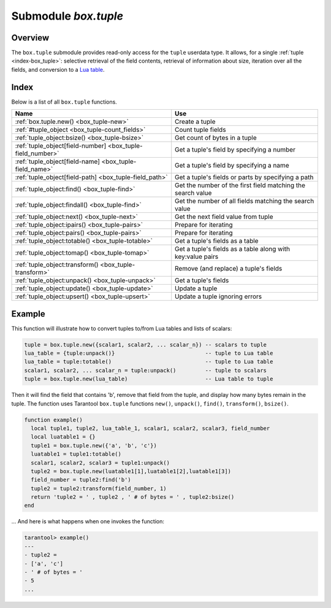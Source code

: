 .. _box_tuple:

-------------------------------------------------------------------------------
                            Submodule `box.tuple`
-------------------------------------------------------------------------------

.. module:: box.tuple

===============================================================================
                                   Overview
===============================================================================

The ``box.tuple`` submodule provides read-only access for the ``tuple``
userdata type. It allows, for a single :ref:`tuple <index-box_tuple>`: selective
retrieval of the field contents, retrieval of information about size, iteration
over all the fields, and conversion to a `Lua table <https://www.lua.org/pil/2.5.html>`_.

===============================================================================
                                    Index
===============================================================================

Below is a list of all ``box.tuple`` functions.

.. container:: table

    .. rst-class:: left-align-column-1
    .. rst-class:: left-align-column-2

    +--------------------------------------+---------------------------------+
    | Name                                 | Use                             |
    +======================================+=================================+
    | :ref:`box.tuple.new()                | Create a tuple                  |
    | <box_tuple-new>`                     |                                 |
    +--------------------------------------+---------------------------------+
    | :ref:`#tuple_object                  | Count tuple fields              |
    | <box_tuple-count_fields>`            |                                 |
    +--------------------------------------+---------------------------------+
    | :ref:`tuple_object:bsize()           | Get count of bytes in a tuple   |
    | <box_tuple-bsize>`                   |                                 |
    +--------------------------------------+---------------------------------+
    | :ref:`tuple_object[field-number]     | Get a tuple's field by          |
    | <box_tuple-field_number>`            | specifying a number             |
    +--------------------------------------+---------------------------------+
    | :ref:`tuple_object[field-name]       | Get a tuple's field by          |
    | <box_tuple-field_name>`              | specifying a name               |
    +--------------------------------------+---------------------------------+
    | :ref:`tuple_object[field-path]       | Get a tuple's fields or parts   |
    | <box_tuple-field_path>`              | by specifying a path            |
    +--------------------------------------+---------------------------------+
    | :ref:`tuple_object:find()            | Get the number of the first     |
    | <box_tuple-find>`                    | field matching the search value |
    +--------------------------------------+---------------------------------+
    | :ref:`tuple_object:findall()         | Get the number of all fields    |
    | <box_tuple-find>`                    | matching the search value       |
    +--------------------------------------+---------------------------------+
    | :ref:`tuple_object:next()            | Get the next field value from   |
    | <box_tuple-next>`                    | tuple                           |
    +--------------------------------------+---------------------------------+
    | :ref:`tuple_object:ipairs()          | Prepare for iterating           |
    | <box_tuple-pairs>`                   |                                 |
    +--------------------------------------+---------------------------------+
    | :ref:`tuple_object:pairs()           | Prepare for iterating           |
    | <box_tuple-pairs>`                   |                                 |
    +--------------------------------------+---------------------------------+
    | :ref:`tuple_object:totable()         | Get a tuple's fields as a table |
    | <box_tuple-totable>`                 |                                 |
    +--------------------------------------+---------------------------------+
    | :ref:`tuple_object:tomap()           | Get a tuple's fields as a table |
    | <box_tuple-tomap>`                   | along with key:value pairs      |
    +--------------------------------------+---------------------------------+
    | :ref:`tuple_object:transform()       | Remove (and replace) a tuple's  |
    | <box_tuple-transform>`               | fields                          |
    +--------------------------------------+---------------------------------+
    | :ref:`tuple_object:unpack()          | Get a tuple's fields            |
    | <box_tuple-unpack>`                  |                                 |
    +--------------------------------------+---------------------------------+
    | :ref:`tuple_object:update()          | Update a tuple                  |
    | <box_tuple-update>`                  |                                 |
    +--------------------------------------+---------------------------------+
    | :ref:`tuple_object:upsert()          | Update a tuple ignoring errors  |
    | <box_tuple-upsert>`                  |                                 |
    +--------------------------------------+---------------------------------+

.. _box_tuple-new:

.. function:: new(value)

    Construct a new tuple from either a scalar or a Lua table. Alternatively,
    one can get new tuples from tarantool's :ref:`select <box_space-select>`
    or :ref:`insert <box_space-insert>` or :ref:`replace <box_space-replace>`
    or :ref:`update <box_space-update>` requests,
    which can be regarded as statements that do
    ``new()`` implicitly.

    :param lua-value value: the value that will become the tuple contents.

    :return: a new tuple
    :rtype:  tuple

    In the following example, ``x`` will be a new table object containing one
    tuple and ``t`` will be a new tuple object. Saying ``t`` returns the
    entire tuple ``t``.

    **Example:**

    .. code-block:: tarantoolsession

        tarantool> x = box.space.tester:insert{
                 >   33,
                 >   tonumber('1'),
                 >   tonumber64('2')
                 > }:totable()
        ---
        ...
        tarantool> t = box.tuple.new{'abc', 'def', 'ghi', 'abc'}
        ---
        ...
        tarantool> t
        ---
        - ['abc', 'def', 'ghi', 'abc']
        ...

.. class:: tuple_object

    .. _box_tuple-count_fields:

    .. operator:: #tuple_object

        The ``#`` operator in Lua means "return count of components". So,
        if ``t`` is a tuple instance, ``#t`` will return the number of fields.

        :rtype: number

        In the following example, a tuple named ``t`` is created and then the
        number of fields in ``t`` is returned.

        .. code-block:: tarantoolsession

            tarantool> t = box.tuple.new{'Fld#1', 'Fld#2', 'Fld#3', 'Fld#4'}
            ---
            ...
            tarantool> #t
            ---
            - 4
            ...

    .. _box_tuple-bsize:

    .. method:: bsize()

        If ``t`` is a tuple instance, ``t:bsize()`` will return the number of
        bytes in the tuple. With both the memtx storage engine and the vinyl
        storage engine the default maximum is one megabyte
        (:ref:`memtx_max_tuple_size <cfg_storage-memtx_max_tuple_size>` or
        :ref:`vinyl_max_tuple_size <cfg_storage-vinyl_max_tuple_size>`). Every
        field has one or more "length" bytes preceding the actual contents, so
        ``bsize()`` returns a value which is slightly greater than the sum of
        the lengths of the contents.

        The value does not include the size of "struct tuple" (for the current
        size of this structure look in the
        `tuple.h <https://github.com/tarantool/tarantool/blob/2.1/src/box/tuple.h>`_
        file in Tarantool's source code).

        :return: number of bytes
        :rtype: number

        In the following example, a tuple named ``t`` is created which has
        three fields, and for each field it takes one byte to store the length
        and three bytes to store the contents, and then there is one more byte
        to store a count of the number of fields, so ``bsize()`` returns
        ``3*(1+3)+1``. This is the same as the size of the string that
        :ref:`msgpack.encode({'aaa','bbb','ccc'}) <msgpack-encode>` would return.

        .. code-block:: tarantoolsession

            tarantool> t = box.tuple.new{'aaa', 'bbb', 'ccc'}
            ---
            ...
            tarantool> t:bsize()
            ---
            - 13
            ...

    .. _box_tuple-field_number:

    .. operator:: tuple_object[field-number]

        If ``t`` is a tuple instance, ``t[field-number]`` will return the field
        numbered field-number in the tuple. The first field is ``t[1]``.

        :return: field value.
        :rtype:  lua-value

        In the following example, a tuple named ``t`` is created and then the
        second field in ``t`` is returned.

        .. code-block:: tarantoolsession

            tarantool> t = box.tuple.new{'Fld#1', 'Fld#2', 'Fld#3', 'Fld#4'}
            ---
            ...
            tarantool> t[2]
            ---
            - Fld#2
            ...

    .. _box_tuple-field_name:

    .. operator:: tuple_object[field-name]

        If ``t`` is a tuple instance, ``t['field-name']`` will return the field
        named 'field-name' in the tuple. Fields have names if the tuple has
        been retrieved from a space that has an associated :ref:`format <box_space-format>`.
        :samp:`t[{lua-variable-name}]` will do the same thing if ``lua-variable-name``
        contains ``'field-name'``.

        There is a variation which the
        `Lua manual <https://www.lua.org/pil/2.5.html>`_
        calls "syntactic sugar":
        use ``t.field-name`` as an equivalent of ``t['field-name']``.

        :return: field value.
        :rtype:  lua-value

        In the following example, a tuple named ``t`` is returned from ``replace``
        and then the second field in ``t`` named 'field2' is returned.

        .. code-block:: tarantoolsession

            tarantool> format = {}
            ---
            ...
            tarantool> format[1] = {name = 'field1', type = 'unsigned'}
            ---
            ...
            tarantool> format[2] = {name = 'field2', type = 'string'}
            ---
            ...
            tarantool> s = box.schema.space.create('test', {format = format})
            ---
            ...
            tarantool> pk = s:create_index('pk')
            ---
            ...
            tarantool> t = s:replace{1, 'Я'}
            ---
            ...
            tarantool> t['field2']
            ---
            - Я
            ...

    .. _box_tuple-field_path:

    .. operator:: tuple_object[field-path]

        If ``t`` is a tuple instance, ``t['path']`` will return the field
        or subset of fields that are in ``path``. ``path`` must be a well
        formed JSON specification. ``path`` may contain field names if the tuple has
        been retrieved from a space that has an associated :ref:`format <box_space-format>`.

        To prevent ambiguity, Tarantool first tries to interpret the
        request as :ref:`tuple_object[field-number] <box_tuple-field_number>`
        or :ref:`tuple_object[field-name] <box_tuple-field_name>`.
        If and only if that fails, Tarantool tries to interpret the request
        as ``tuple_object[field-path]``.

        The path must be a well formed JSON specification, but it may be
        preceded by '.'. The '.' is a signal that the path acts as a suffix
        for the tuple.

        The advantage of specifying a path is that Tarantool will use it to
        search through a tuple body and get only the tuple part, or parts,
        that are actually necessary.

        In the following example, a tuple named ``t`` is returned from ``replace``
        and then only the relevant part (in this case, matching a name)
        of a relevant field is returned. Namely: the second field, the
        sixth part, the value following 'value='.

        .. code-block:: tarantoolsession

            tarantool> format = {}
            ---
            ...
            tarantool> format[1] = {name = 'field1', type = 'unsigned'}
            ---
            ...
            tarantool> format[2] = {name = 'field2', type = 'array'}
            ---
            ...
            tarantool> format[3] = {name = 'field4', type = 'string' }
            ---
            ...
            tarantool> format[4] = {name = "[2][6]['пw']['Я']", type = 'string'}
            ---
            ...
            tarantool> s = box.schema.space.create('test', {format = format})
            ---
            ...
            tarantool> pk = s:create_index('pk')
            ---
            ...
            tarantool> field2 = {1, 2, 3, "4", {5,6,7}, {пw={Я="п"}, key="V!", value="K!"}}
            ---
            ...
            tarantool> t = s:replace{1, field2, "123456", "Not K!"}
            ---
            ...
            tarantool> t["[2][6]['value']"]
            ---
            - K!
            ...

    .. _box_tuple-find:

    .. method:: find([field-number, ] search-value)
                findall([field-number, ] search-value)

        If ``t`` is a tuple instance, ``t:find(search-value)`` will return the
        number of the first field in ``t`` that matches the search value,
        and ``t:findall(search-value [, search-value ...])`` will return numbers
        of all fields in ``t`` that match the search value. Optionally one can
        put a numeric argument ``field-number`` before the search-value to
        indicate “start searching at field number ``field-number``.”

        :return: the number of the field in the tuple.
        :rtype:  number

        In the following example, a tuple named ``t`` is created and then: the
        number of the first field in ``t`` which matches 'a' is returned, then
        the numbers of all the fields in ``t`` which match 'a' are returned,
        then the numbers of all the fields in t which match 'a' and are at or
        after the second field are returned.

        .. code-block:: tarantoolsession

            tarantool> t = box.tuple.new{'a', 'b', 'c', 'a'}
            ---
            ...
            tarantool> t:find('a')
            ---
            - 1
            ...
            tarantool> t:findall('a')
            ---
            - 1
            - 4
            ...
            tarantool> t:findall(2, 'a')
            ---
            - 4
            ...


    .. _box_tuple-next:

    .. method:: next(tuple[, pos])

        An analogue of the Lua ``next()`` function, but for a tuple object.
        When called without arguments, ``tuple:next()`` returns the first field
        from a tuple. Otherwise, it returns the field next to the indicated position.

        However ``tuple:next()`` is not really efficient, and it is better
        to use :ref:`tuple:pairs()/ipairs() <box_tuple-pairs>`.

        :return: field number and field value
        :rtype:  number and field type

        .. code-block:: tarantoolsession

            tarantool> tuple = box.tuple.new({5, 4, 3, 2, 0})
            ---
            ...

            tarantool> tuple:next()
            ---
            - 1
            - 5
            ...

            tarantool> tuple:next(1)
            ---
            - 2
            - 4
            ...

            tarantool> ctx, field = tuple:next()
            ---
            ...

            tarantool> while field do
                     > print(field)
                     > ctx, field = tuple:next(ctx)
                     > end
            5
            4
            3
            2
            0
            ---
            ...


    .. _box_tuple-pairs:

    .. method:: pairs()
                ipairs()

        In Lua, `lua-table-value:pairs() <https://www.lua.org/pil/7.3.html>`_
        is a method which returns: ``function``, ``lua-table-value``, ``nil``.
        Tarantool has extended this so that ``tuple-value:pairs()`` returns:
        ``function``, ``tuple-value``, ``nil``. It is useful for Lua iterators,
        because Lua iterators traverse a value's components until an end marker
        is reached.

        ``tuple_object:ipairs()`` is the same as ``pairs()``, because tuple
        fields are always integers.

        :return: function, tuple-value, nil
        :rtype:  function, lua-value, nil

        In the following example, a tuple named ``t`` is created and then all
        its fields are selected using a Lua for-end loop.

        .. code-block:: tarantoolsession

            tarantool> t = box.tuple.new{'Fld#1', 'Fld#2', 'Fld#3', 'Fld#4', 'Fld#5'}
            ---
            ...
            tarantool> tmp = ''
            ---
            ...
            tarantool> for k, v in t:pairs() do
                     >   tmp = tmp .. v
                     > end
            ---
            ...
            tarantool> tmp
            ---
            - Fld#1Fld#2Fld#3Fld#4Fld#5
            ...

    .. _box_tuple-totable:

    .. method:: totable([start-field-number [, end-field-number]])

        If ``t`` is a tuple instance, ``t:totable()`` will return all fields,
        ``t:totable(1)`` will return all fields starting with field number 1,
        ``t:totable(1,5)`` will return all fields between field number 1 and field number 5.

        It is preferable to use ``t:totable()`` rather than ``t:unpack()``.

        :return: field(s) from the tuple
        :rtype:  lua-table

        In the following example, a tuple named ``t`` is created, then all
        its fields are selected, then the result is returned.

        .. code-block:: tarantoolsession

            tarantool> t = box.tuple.new{'Fld#1', 'Fld#2', 'Fld#3', 'Fld#4', 'Fld#5'}
            ---
            ...
            tarantool> t:totable()
            ---
            - ['Fld#1', 'Fld#2', 'Fld#3', 'Fld#4', 'Fld#5']
            ...

    .. _box_tuple-tomap:

    .. method:: tomap([options])

        A `Lua table <https://www.lua.org/pil/2.5.html>`_ can have indexed values,
        also called key:value pairs.
        For example, here:

        .. code-block:: lua

            a = {}; a['field1'] = 10; a['field2'] = 20

        ``a`` is a table with "field1: 10" and "field2: 20".

        The :ref:`tuple_object:totable() <box_tuple-totable>`
        function only returns a table containing the values.
        But the ``tuple_object:tomap()`` function returns a table containing
        not only the values, but also the key:value pairs.

        This only works if the tuple comes from a space that has
        been formatted with a :ref:`format clause <box_space-format>`.

        :param table options: the only possible option is ``names_only``.

                              If ``names_only`` is false or omitted (default),
                              then all the fields will appear twice,
                              first with numeric headings and
                              second with name headings.

                              If ``names_only`` is true, then all the
                              fields will appear only once, with
                              name headings.

        :return: field-number:value pair(s) and key:value pair(s) from the tuple
        :rtype:  lua-table

        In the following example, a tuple named ``t1`` is returned
        from a space that has been formatted, then tables named ``t1map1``
        and ``t1map2`` are produced from ``t1``.

        .. code-block:: lua

            format = {{'field1', 'unsigned'}, {'field2', 'unsigned'}}
            s = box.schema.space.create('test', {format = format})
            s:create_index('pk',{parts={1,'unsigned',2,'unsigned'}})
            t1 = s:insert{10, 20}
            t1map = t1:tomap()
            t1map_names_only = t1:tomap({names_only=true})

        ``t1map`` will contain "1: 10", "2: 20", "field1: 10", "field2: 20".

        ``t1map_names_only`` will contain "field1: 10", "field2: 20".

    .. _box_tuple-transform:

    .. method:: transform(start-field-number, fields-to-remove [, field-value, ...])

        If ``t`` is a tuple instance, :samp:`t:transform({start-field-number},{fields-to-remove})`
        will return a tuple where, starting from field ``start-field-number``,
        a number of fields (``fields-to-remove``) are removed. Optionally one
        can add more arguments after ``fields-to-remove`` to indicate new
        values that will replace what was removed.

        If the original tuple comes from a space that has been formatted with a
        :ref:`format clause <box_space-format>`, the formatting will not be
        preserved for the result tuple.

        :param integer start-field-number: base 1, may be negative
        :param integer   fields-to-remove:
        :param lua-value   field-value(s):
        :return: tuple
        :rtype:  tuple

        In the following example, a tuple named ``t`` is created and then,
        starting from the second field, two fields are removed but one new
        one is added, then the result is returned.

        .. code-block:: tarantoolsession

            tarantool> t = box.tuple.new{'Fld#1', 'Fld#2', 'Fld#3', 'Fld#4', 'Fld#5'}
            ---
            ...
            tarantool> t:transform(2, 2, 'x')
            ---
            - ['Fld#1', 'x', 'Fld#4', 'Fld#5']
            ...

    .. _box_tuple-unpack:

    .. method:: unpack([start-field-number [, end-field-number]])

        If ``t`` is a tuple instance, ``t:unpack()`` will return all fields,
        ``t:unpack(1)`` will return all fields starting with field number 1,
        ``t:unpack(1,5)`` will return all fields between field number 1 and field number 5.

        :return: field(s) from the tuple.
        :rtype:  lua-value(s)

        In the following example, a tuple named ``t`` is created and then all
        its fields are selected, then the result is returned.

        .. code-block:: tarantoolsession

            tarantool> t = box.tuple.new{'Fld#1', 'Fld#2', 'Fld#3', 'Fld#4', 'Fld#5'}
            ---
            ...
            tarantool> t:unpack()
            ---
            - Fld#1
            - Fld#2
            - Fld#3
            - Fld#4
            - Fld#5
            ...

    .. _box_tuple-update:

    .. method:: update({{operator, field_no, value}, ...})

        Update a tuple.

        This function updates a tuple which is not in a space. Compare the function
        :extsamp:`box.space.{*{space-name}*}:update({*{key}*}, {{{*{format}*}, {*{field_no}*}, {*{value}*}}, ...})`
        which updates a tuple in a space.

        For details: see the description for ``operator``, ``field_no``, and
        ``value`` in the section :ref:`box.space.space-name:update{key, format,
        {field_number, value}...) <box_space-update>`.

        If the original tuple comes from a space that has been formatted with a
        :ref:`format clause <box_space-format>`, the formatting will be
        preserved for the result tuple.

        :param string  operator: operation type represented in string (e.g.
                                 '``=``' for 'assign new value')
        :param number  field_no: what field the operation will apply to. The
                                 field number can be negative, meaning the
                                 position from the end of tuple.
                                 (#tuple + negative field number + 1)
        :param lua_value  value: what value will be applied

        :return: new tuple
        :rtype:  tuple

        In the following example, a tuple named ``t`` is created and then its
        second field is updated to equal 'B'.

        .. code-block:: tarantoolsession

            tarantool> t = box.tuple.new{'Fld#1', 'Fld#2', 'Fld#3', 'Fld#4', 'Fld#5'}
            ---
            ...
            tarantool> t:update({{'=', 2, 'B'}})
            ---
            - ['Fld#1', 'B', 'Fld#3', 'Fld#4', 'Fld#5']
            ...


    .. _box_tuple-upsert:

    .. method:: upsert({{operator, field_no, value}, ...})

        The same as ``tuple_object:update()``, but ignores errors. In case
        of an error the tuple is left intact, but an error message is
        printed. Only client errors are ignored, such as a bad field type,
        or wrong field index/name. System errors, such as OOM, are not
        ignored and raised just like with a normal ``update()``. Note that
        only bad operations are ignored. All correct operations are
        applied.

        :param string  operator: operation type represented as a string (e.g.
                                 '``=``' for 'assign new value')
        :param number  field_no: the field to which the operation will be applied. The
                                 field number can be negative, meaning the
                                 position from the end of tuple.
                                 (#tuple + negative field number + 1)
        :param lua_value  value: the value which will be applied

        :return: new tuple
        :rtype:  tuple

        See the following example where one operation is applied, and one is not.

        .. code-block:: tarantoolsession

            tarantool> t = box.tuple.new({1, 2, 3})
            tarantool> t2 = t:upsert({{'=', 5, 100}})
            UPSERT operation failed:
            ER_NO_SUCH_FIELD_NO: Field 5 was not found in the tuple
            ---
            ...

            tarantool> t
            ---
            - [1, 2, 3]
            ...

            tarantool> t2
            ---
            - [1, 2, 3]
            ...

            tarantool> t2 = t:upsert({{'=', 5, 100}, {'+', 1, 3}})
            UPSERT operation failed:
            ER_NO_SUCH_FIELD_NO: Field 5 was not found in the tuple
            ---
            ...

            tarantool> t
            ---
            - [1, 2, 3]
            ...

            tarantool> t2
            ---
            - [4, 2, 3]
            ...

===========================================================
                        Example
===========================================================

This function will illustrate how to convert tuples to/from Lua tables and lists
of scalars:

.. code-block:: lua

    tuple = box.tuple.new({scalar1, scalar2, ... scalar_n}) -- scalars to tuple
    lua_table = {tuple:unpack()}                            -- tuple to Lua table
    lua_table = tuple:totable()                             -- tuple to Lua table
    scalar1, scalar2, ... scalar_n = tuple:unpack()         -- tuple to scalars
    tuple = box.tuple.new(lua_table)                        -- Lua table to tuple

Then it will find the field that contains 'b', remove that field from the tuple,
and display how many bytes remain in the tuple. The function uses Tarantool
``box.tuple`` functions ``new()``, ``unpack()``, ``find()``, ``transform()``,
``bsize()``.

.. code-block:: lua

    function example()
      local tuple1, tuple2, lua_table_1, scalar1, scalar2, scalar3, field_number
      local luatable1 = {}
      tuple1 = box.tuple.new({'a', 'b', 'c'})
      luatable1 = tuple1:totable()
      scalar1, scalar2, scalar3 = tuple1:unpack()
      tuple2 = box.tuple.new(luatable1[1],luatable1[2],luatable1[3])
      field_number = tuple2:find('b')
      tuple2 = tuple2:transform(field_number, 1)
      return 'tuple2 = ' , tuple2 , ' # of bytes = ' , tuple2:bsize()
    end

... And here is what happens when one invokes the function:

.. code-block:: tarantoolsession

    tarantool> example()
    ---
    - tuple2 =
    - ['a', 'c']
    - ' # of bytes = '
    - 5
    ...
